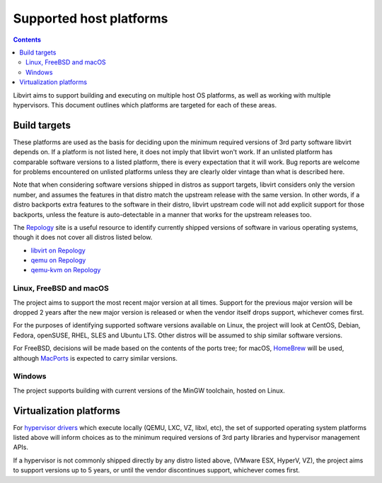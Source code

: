 ========================
Supported host platforms
========================

.. contents::

Libvirt aims to support building and executing on multiple host OS platforms,
as well as working with multiple hypervisors. This document outlines which
platforms are targeted for each of these areas.


Build targets
=============

These platforms are used as the basis for deciding upon the minimum required
versions of 3rd party software libvirt depends on. If a platform is not listed
here, it does not imply that libvirt won't work. If an unlisted platform has
comparable software versions to a listed platform, there is every expectation
that it will work.  Bug reports are welcome for problems encountered on
unlisted platforms unless they are clearly older vintage than what is described
here.

Note that when considering software versions shipped in distros as support
targets, libvirt considers only the version number, and assumes the features in
that distro match the upstream release with the same version. In other words,
if a distro backports extra features to the software in their distro, libvirt
upstream code will not add explicit support for those backports, unless the
feature is auto-detectable in a manner that works for the upstream releases
too.

The `Repology`_ site is a useful resource to identify currently shipped
versions of software in various operating systems, though it does not cover all
distros listed below.

* `libvirt on Repology`_
* `qemu on Repology`_
* `qemu-kvm on Repology`_

Linux, FreeBSD and macOS
------------------------

The project aims to support the most recent major version at all times. Support
for the previous major version will be dropped 2 years after the new major
version is released or when the vendor itself drops support, whichever comes
first.

For the purposes of identifying supported software versions available on Linux,
the project will look at CentOS, Debian, Fedora, openSUSE, RHEL, SLES and
Ubuntu LTS. Other distros will be assumed to ship similar software versions.

For FreeBSD, decisions will be made based on the contents of the ports tree;
for macOS, `HomeBrew`_ will be used, although `MacPorts`_ is expected to carry
similar versions.

Windows
-------

The project supports building with current versions of the MinGW toolchain,
hosted on Linux.


Virtualization platforms
========================

For `hypervisor drivers`_ which execute locally (QEMU, LXC, VZ, libxl, etc),
the set of supported operating system platforms listed above will inform
choices as to the minimum required versions of 3rd party libraries and
hypervisor management APIs.

If a hypervisor is not commonly shipped directly by any distro listed above,
(VMware ESX, HyperV, VZ), the project aims to support versions up to 5 years,
or until the vendor discontinues support, whichever comes first.


.. _HomeBrew: https://brew.sh/
.. _MacPorts: https://www.macports.org/
.. _Repology: https://repology.org/
.. _hypervisor drivers: drivers.html
.. _libvirt on Repology: https://repology.org/metapackage/libvirt/versions
.. _qemu on Repology: https://repology.org/metapackage/qemu/versions
.. _qemu-kvm on Repology: https://repology.org/metapackage/qemu-kvm/versions
